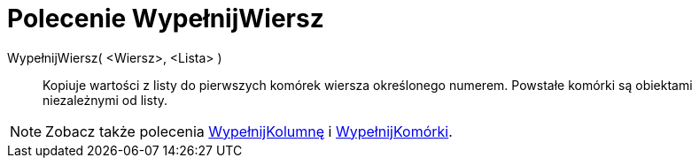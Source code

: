 = Polecenie WypełnijWiersz
:page-en: commands/FillRow
ifdef::env-github[:imagesdir: /en/modules/ROOT/assets/images]

WypełnijWiersz( <Wiersz>, <Lista> )::
  Kopiuje wartości z listy do pierwszych komórek wiersza określonego numerem. Powstałe komórki są obiektami niezależnymi od listy.

[NOTE]
====

Zobacz także polecenia xref:/commands/WypełnijKolumnę.adoc[WypełnijKolumnę] i xref:/commands/WypełnijKomórki.adoc[WypełnijKomórki].

====
